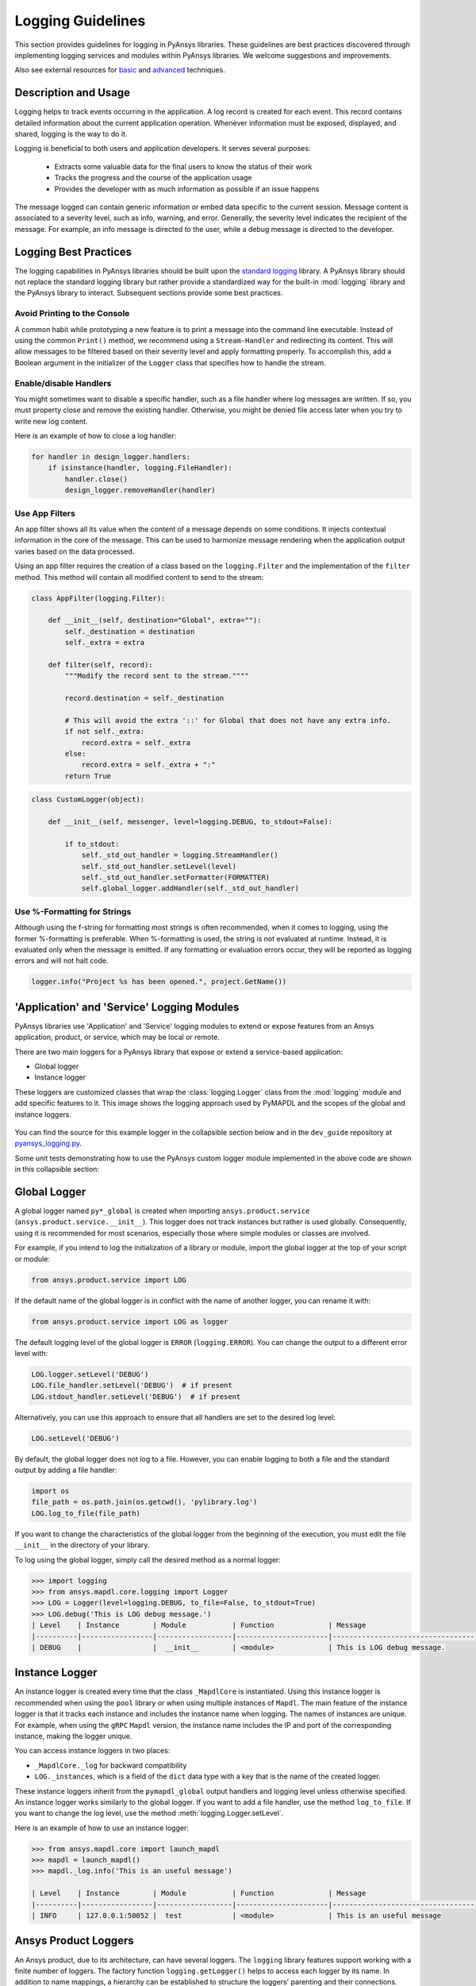.. _logging:

Logging Guidelines
##################

This section provides guidelines for logging in PyAnsys libraries.
These guidelines are best practices discovered through implementing logging
services and modules within PyAnsys libraries. We welcome suggestions and
improvements.

Also see external resources for `basic
<https://docs.python-guide.org/writing/logging/>`__ and `advanced
<https://coralogix.com/blog/python-logging-best-practices-tips/>`__ techniques.


Description and Usage
=====================
Logging helps to track events occurring in the application. A log record is 
created for each event. This record contains detailed information about the
current application operation. Whenever information must be exposed, displayed,
and shared, logging is the way to do it.

Logging is beneficial to both users and application developers. It serves several
purposes:

  - Extracts some valuable data for the final users to know the status of their work
  - Tracks the progress and the course of the application usage
  - Provides the developer with as much information as possible if an issue happens
  
The message logged can contain generic information or embed data specific to the
current session. Message content is associated to a severity level, such as info,
warning, and error. Generally, the severity level indicates the recipient of the message.
For example, an info message is directed to the user, while a debug message is directed
to the developer.

Logging Best Practices
======================
The logging capabilities in PyAnsys libraries should be built upon the `standard
logging <https://docs.python.org/3/library/logging.html>`__ library. A PyAnsys
library should not replace the standard logging library but rather provide a
standardized way for the built-in :mod:`logging` library and the PyAnsys library
to interact. Subsequent sections provide some best practices.

Avoid Printing to the Console
~~~~~~~~~~~~~~~~~~~~~~~~~~~~~
A common habit while prototyping a new feature is to print a message into the
command line executable. Instead of using the common ``Print()`` method, we
recommend using a ``Stream-Handler`` and redirecting its content. This will
allow messages to be filtered based on their severity level and apply formatting
properly. To accomplish this, add a Boolean argument in the initializer
of the ``Logger`` class that specifies how to handle the stream.

Enable/disable Handlers
~~~~~~~~~~~~~~~~~~~~~~~
You might sometimes want to disable a specific handler, such as a file
handler where log messages are written. If so, you must property close 
and remove the existing handler. Otherwise, you might be denied file access
later when you try to write new log content.

Here is an example of how to close a log handler:

.. code:: python

    for handler in design_logger.handlers:
        if isinstance(handler, logging.FileHandler):
            handler.close()
            design_logger.removeHandler(handler)


Use App Filters
~~~~~~~~~~~~~~~
An app filter shows all its value when the content of a message depends on some
conditions. It injects contextual information in the core of the message.
This can be used to harmonize message rendering when the application
output varies based on the data processed.

Using an app filter requires the creation of a class based on the ``logging.Filter``
and the implementation of the ``filter`` method. This method will contain all
modified content to send to the stream:

.. code:: python

    class AppFilter(logging.Filter):

        def __init__(self, destination="Global", extra=""):
            self._destination = destination
            self._extra = extra

        def filter(self, record):
            """Modify the record sent to the stream.""""

            record.destination = self._destination

            # This will avoid the extra '::' for Global that does not have any extra info.
            if not self._extra:
                record.extra = self._extra
            else:
                record.extra = self._extra + ":"
            return True


.. code:: python

    class CustomLogger(object):

        def __init__(self, messenger, level=logging.DEBUG, to_stdout=False):

            if to_stdout:
                self._std_out_handler = logging.StreamHandler()
                self._std_out_handler.setLevel(level)
                self._std_out_handler.setFormatter(FORMATTER)
                self.global_logger.addHandler(self._std_out_handler)


Use %-Formatting for Strings
~~~~~~~~~~~~~~~~~~~~~~~~~~~~
Although using the f-string for formatting most strings is often recommended,
when it comes to logging, using the former %-formatting is preferable.
When %-formatting is used, the string is not evaluated at runtime. Instead, it
is evaluated only when the message is emitted. If any formatting or evaluation
errors occur, they will be reported as logging errors and will not halt code.

.. code:: python

    logger.info("Project %s has been opened.", project.GetName())


'Application' and 'Service' Logging Modules
===========================================
PyAnsys libraries use 'Application' and 'Service' logging modules to extend
or expose features from an Ansys application, product, or service, which may
be local or remote.

There are two main loggers for a PyAnsys library that expose or
extend a service-based application:

- Global logger
- Instance logger

These loggers are customized classes that wrap the :class:`logging.Logger`
class from the :mod:`logging` module and add specific features to it. This
image shows the logging approach used by PyMAPDL and the scopes
of the global and instance loggers.

.. _logging_in_pymapdl_figure:

.. figure:: images/Guidelines_chart.png
    :align: center
    :alt: Logging in PyMAPDL
    :figclass: align-center


You can find the source for this example logger in the collapsible section below
and in the ``dev_guide`` repository at `pyansys_logging.py
<https://github.com/pyansys/dev-guide/blob/main/logging/pyansys_logging.py>`_.

.. collapse:: Example PyAnsys Custom Logger Module

    .. literalinclude:: ../../../logging/pyansys_logging.py


Some unit tests demonstrating how to use the PyAnsys custom logger module implemented 
in the above code are shown in this collapsible section:

.. collapse:: How to Use the PyAnsys Custom Logger Module

    .. literalinclude:: ../../../logging/test_pyansys_logging.py


Global Logger
=============

A global logger named ``py*_global`` is created when importing
``ansys.product.service`` (``ansys.product.service.__init__``). This logger
does not track instances but rather is used globally. Consequently, using
it is recommended for most scenarios, especially those where simple modules
or classes are involved.

For example, if you intend to log the initialization of a library or module,
import the global logger at the top of your script or module:

.. code:: python

   from ansys.product.service import LOG

If the default name of the global logger is in conflict with the name of
another logger, you can rename it with:

.. code:: python

   from ansys.product.service import LOG as logger


The default logging level of the global logger is ``ERROR`` (``logging.ERROR``).
You can change the output to a different error level with:

.. code:: python

   LOG.logger.setLevel('DEBUG')
   LOG.file_handler.setLevel('DEBUG')  # if present
   LOG.stdout_handler.setLevel('DEBUG')  # if present


Alternatively, you can use this approach to ensure that all
handlers are set to the desired log level:

.. code:: python

   LOG.setLevel('DEBUG')


By default, the global logger does not log to a file. However, you can
enable logging to both a file and the standard output by adding
a file handler:

.. code:: python

   import os
   file_path = os.path.join(os.getcwd(), 'pylibrary.log')
   LOG.log_to_file(file_path)

If you want to change the characteristics of the global logger from the beginning of
the execution, you must edit the file ``__init__`` in the directory of your
library.

To log using the global logger, simply call the desired method as a normal logger:

.. code:: python

    >>> import logging
    >>> from ansys.mapdl.core.logging import Logger
    >>> LOG = Logger(level=logging.DEBUG, to_file=False, to_stdout=True)
    >>> LOG.debug('This is LOG debug message.')
    | Level    | Instance        | Module           | Function             | Message
    |----------|-----------------|------------------|----------------------|--------------------------------------------------------
    | DEBUG    |                 |  __init__        | <module>             | This is LOG debug message.


Instance Logger
===============
An instance logger is created every time that the class ``_MapdlCore`` is
instantiated. Using this instance logger is recommended when using the ``pool``
library or when using multiple instances of ``Mapdl``. The main feature of the instance
logger is that it tracks each instance and includes the instance name when logging.
The names of instances are unique. For example, when using the ``gRPC`` ``Mapdl``
version, the instance name includes the IP and port of the corresponding instance,
making the logger unique.

You can access instance loggers in two places:

* ``_MapdlCore._log`` for backward compatibility
* ``LOG._instances``, which is a field of the ``dict`` data type with a key that
  is the name of the created logger.

These instance loggers inherit from the ``pymapdl_global`` output handlers and
logging level unless otherwise specified. An instance logger works similarly to
the global logger. If you want to add a file handler, use the method
``log_to_file``. If you want to change the log level, use the method
:meth:`logging.Logger.setLevel`.

Here is an example of how to use an instance logger:

.. code:: python
    
    >>> from ansys.mapdl.core import launch_mapdl
    >>> mapdl = launch_mapdl()
    >>> mapdl._log.info('This is an useful message')

    | Level    | Instance        | Module           | Function             | Message
    |----------|-----------------|------------------|----------------------|--------------------------------------------------------
    | INFO     | 127.0.0.1:50052 |  test            | <module>             | This is an useful message



Ansys Product Loggers
=====================
An Ansys product, due to its architecture, can have several loggers. The
``logging`` library features support working with a finite number of loggers. The
factory function ``logging.getLogger()`` helps to access each logger by its name. In
addition to name mappings, a hierarchy can be established to structure the
loggers' parenting and their connections.

For example, if an Ansys product is using a pre-existing custom logger
encapsulated inside the product itself, the *<PyProject>* will benefit from
exposing it through the standard Python tools. We recommend that you use the
standard library as much as possible. It will facilitate every contribution
to the *<PyProject>*, both external and internal, by exposing common tools that
are widely adopted. Each developer will be able to operate quickly and
autonomously. The project will take advantage of the entire set of features exposed
in the standard logger and all the upcoming improvements.

Custom Log Handlers
===================
You might need to catch Ansys product messages and redirect them to another
logger. For example, Ansys Electronics Desktop (AEDT) has its own internal
logger called the *message manager*, which has three main destinations: 

  - *Global*, which is for the entire project manager
  - *Project*, which is related to the project
  - *Design*, which is related to the design, making it the most specific
    destination of the three loggers

The message manager does not use the standard Python logging module, which
can be a problem when exporting messages and data from it to a common tool.
In most cases, it is easier to work with the standard Python module to extract
data. To overcome this AEDT limitation, you must wrap the existing message
manager into a logger based on the standard Python :mod:`logging` module:

.. figure:: images/log_flow.png
    :align: center
    :alt: Loggers message passing flow.
    :figclass: align-center

The wrapper implementation is essentially a custom handler based on a
class inherited from ``logging.Handler``. The initializer of this class
requires the message manager to be passed as an argument to link the standard
logging service with the AEDT message manager.

.. code:: python

    class LogHandler(logging.Handler):

        def __init__(self, internal_app_messenger, log_destination, level=logging.INFO):
            logging.Handler.__init__(self, level)
            # destination is used if when the internal message manager
            # is made of several different logs. Otherwise it is not relevant.
            self.destination = log_destination
            self.messenger = internal_app_messenger

        def emit(self, record):
            pass


The purpose of this class is to send log messages in the AEDT logging stream.
One of the mandatory actions is to overwrite the ``emit`` function. This method
operates as a proxy, dispatching all log messages to the message manager.
Based on the record level, the message is sent to the appropriate log level, such
as debug, info, or error, into the message manager to fit the level provided by
the Ansys product. As a reminder, the record is an object containing all kind of
information related to the event logged.

This custom handler is use in the new logger instance (the one based on the
standard library). To avoid any conflict or message duplication, before adding
a handler on any logger, verify if an appropriate handler is already available.
